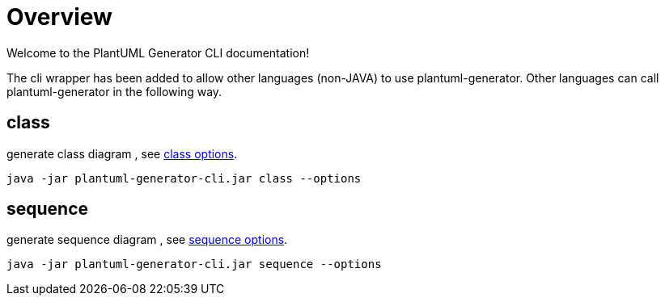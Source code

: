= Overview
Welcome to the PlantUML Generator CLI documentation!

The cli wrapper has been added to allow other languages (non-JAVA) to use plantuml-generator. Other languages can call plantuml-generator in the following way.

== class
generate class diagram , see  link:https://devlauer.github.io/plantuml-generator/plantuml-generator-util/latest/class-diagram/config.html[class options].
``` bash
java -jar plantuml-generator-cli.jar class --options
```
== sequence
generate sequence diagram , see link:https://devlauer.github.io/plantuml-generator/plantuml-generator-util/latest/sequence-diagram/config.html[sequence options].
```bash
java -jar plantuml-generator-cli.jar sequence --options
```
